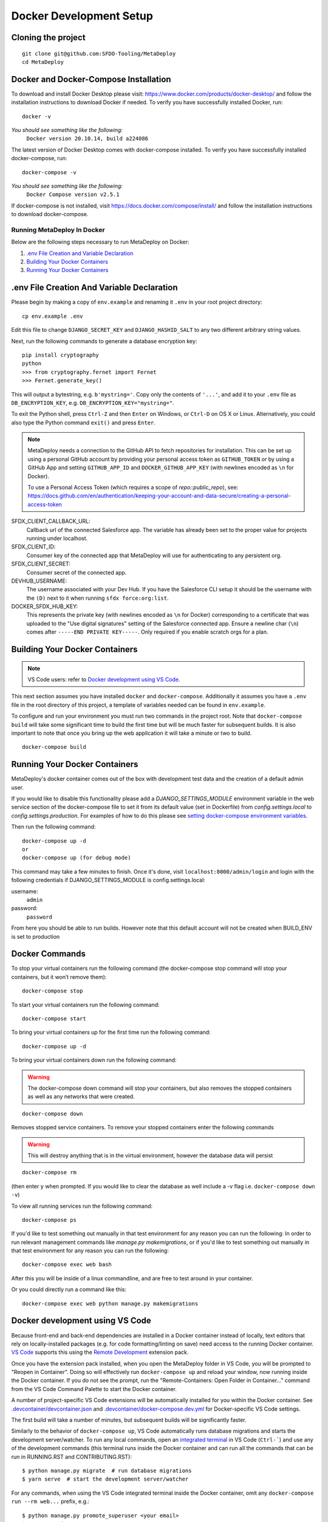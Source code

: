 ========================
Docker Development Setup
========================

Cloning the project
-------------------

::

    git clone git@github.com:SFDO-Tooling/MetaDeploy
    cd MetaDeploy

Docker and Docker-Compose Installation
--------------------------------------

To download and install Docker Desktop please visit:
https://www.docker.com/products/docker-desktop/ and follow the installation
instructions to download Docker if needed. To verify you have successfully
installed Docker, run:

::

    docker -v

*You should see something like the following:*
    ``Docker version 20.10.14, build a224086``


The latest version of Docker Desktop comes with docker-compose installed. To
verify you have successfully installed docker-compose, run:

::

    docker-compose -v

*You should see something like the following:*
    ``Docker Compose version v2.5.1``

If docker-compose is not installed, visit
https://docs.docker.com/compose/install/ and follow the installation
instructions to download docker-compose.

Running MetaDeploy In Docker
============================

Below are the following steps necessary to run MetaDeploy on Docker:

1. `.env File Creation and Variable Declaration`_

2. `Building Your Docker Containers`_

3. `Running Your Docker Containers`_

.env File Creation And Variable Declaration
-------------------------------------------

Please begin by making a copy of ``env.example`` and renaming it ``.env`` in
your root project directory::

    cp env.example .env

Edit this file to change ``DJANGO_SECRET_KEY`` and ``DJANGO_HASHID_SALT`` to
any two different arbitrary string values.

Next, run the following commands to generate a database encryption key::

    pip install cryptography
    python
    >>> from cryptography.fernet import Fernet
    >>> Fernet.generate_key()

This will output a bytestring, e.g. ``b'mystring='``. Copy only the contents
of ``'...'``, and add it to your ``.env`` file as ``DB_ENCRYPTION_KEY``, e.g.
``DB_ENCRYPTION_KEY="mystring="``.

To exit the Python shell, press ``Ctrl-Z`` and then ``Enter`` on Windows, or
``Ctrl-D`` on OS X or Linux. Alternatively, you could also type the Python
command ``exit()`` and press ``Enter``.

.. note::

    MetaDeploy needs a connection to the GitHub API to fetch repositories for
    installation. This can be set up using a personal GitHub account by
    providing your personal access token as ``GITHUB_TOKEN`` *or* by using a
    GitHub App and setting ``GITHUB_APP_ID`` and ``DOCKER_GITHUB_APP_KEY`` (with
    newlines encoded as ``\n`` for Docker).

    To use a Personal Access Token (which requires a scope of
    `repo::public_repo`), see:
    https://docs.github.com/en/authentication/keeping-your-account-and-data-secure/creating-a-personal-access-token

SFDX_CLIENT_CALLBACK_URL:
    Callback url of the connected Salesforce app. The variable has already been
    set to the proper value for projects running under localhost.

SFDX_CLIENT_ID:
    Consumer key of the connected app that MetaDeploy will use for
    authenticating to any persistent org.

SFDX_CLIENT_SECRET:
    Consumer secret of the connected app.

DEVHUB_USERNAME:
    The username associated with your Dev Hub. If you have the Salesforce CLI
    setup it should be the username with the ``(D)`` next to it when running
    ``sfdx force:org:list``.

DOCKER_SFDX_HUB_KEY:
    This represents the private key (with newlines encoded as ``\n`` for Docker)
    corresponding to a certificate that was uploaded to the "Use digital
    signatures" setting of the Salesforce connected app. Ensure a newline char
    (``\n``) comes after ``-----END PRIVATE KEY-----``. Only required if you
    enable scratch orgs for a plan.

Building Your Docker Containers
-------------------------------

.. note::

    VS Code users: refer to `Docker development using VS Code`_.

This next section assumes you have installed ``docker`` and ``docker-compose``.
Additionally it assumes you have a ``.env`` file in the root directory of this
project, a template of variables needed can be found in ``env.example``.

To configure and run your environment you must run two commands in the project
root. Note that ``docker-compose build`` will take some significant time to
build the first time but will be much faster for subsequent builds. It is also
important to note that once you bring up the web application it will take a
minute or two to build.

::

    docker-compose build

Running Your Docker Containers
------------------------------

MetaDeploy's docker container comes out of the box with development test data
and the creation of a default admin user.

If you would like to disable this functionality please add a
`DJANGO_SETTINGS_MODULE` environment variable in the web service section of the
docker-compose file to set it from its default value (set in Dockerfile) from
`config.settings.local` to `config.settings.production`. For examples of how to
do this please see `setting docker-compose environment variables`_.

.. _setting docker-compose environment variables: https://docs.docker.com/compose/environment-variables/

Then run the following command:

::

    docker-compose up -d
    or
    docker-compose up (for debug mode)

This command may take a few minutes to finish. Once it's done, visit
``localhost:8000/admin/login`` and login with the following credentials if
DJANGO_SETTINGS_MODULE is config.settings.local:

username:
    ``admin``
password:
    ``password``

From here you should be able to run builds. However note that this default
account will not be created when BUILD_ENV is set to production

Docker Commands
---------------

To stop your virtual containers run the following command (the docker-compose
stop command will stop your containers, but it won’t remove them):

::

    docker-compose stop

To start your virtual containers run the following command:

::

    docker-compose start

To bring your virtual containers up for the first time run the following
command:

::

    docker-compose up -d

To bring your virtual containers down run the following command:

.. warning:: The docker-compose down command will stop your containers, but also removes the stopped containers as well as any networks that were created.

::

    docker-compose down

Removes stopped service containers. To remove your stopped containers enter the
following commands

.. warning:: This will destroy anything that is in the virtual environment, however the database data will persist

::

    docker-compose rm

(then enter ``y`` when prompted. If you would like to clear the database as well
include a -v flag i.e. ``docker-compose down -v``)

To view all running services run the following command:

::

    docker-compose ps

If you'd like to test something out manually in that test environment for any
reason you can run the following: In order to run relevant management commands
like `manage.py makemigrations`, or if you'd like to test something out manually
in that test environment for any reason you can run the following:

::

    docker-compose exec web bash

After this you will be inside of a linux commandline, and are free to test
around in your container.

Or you could directly run a command like this:

::

    docker-compose exec web python manage.py makemigrations

Docker development using VS Code
--------------------------------

Because front-end and back-end dependencies are installed in a Docker container
instead of locally, text editors that rely on locally-installed packages (e.g.
for code formatting/linting on save) need access to the running Docker
container. `VS Code`_ supports this using the `Remote Development`_ extension
pack.

Once you have the extension pack installed, when you open the MetaDeploy folder
in VS Code, you will be prompted to "Reopen in Container". Doing so will
effectively run ``docker-compose up`` and reload your window, now running inside
the Docker container. If you do not see the prompt, run the "Remote-Containers:
Open Folder in Container..." command from the VS Code Command Palette to start
the Docker container.

A number of project-specific VS Code extensions will be automatically installed
for you within the Docker container. See `.devcontainer/devcontainer.json
<.devcontainer/devcontainer.json>`_ and `.devcontainer/docker-compose.dev.yml
<.devcontainer/docker-compose.dev.yml>`_ for Docker-specific VS Code settings.

The first build will take a number of minutes, but subsequent builds will be
significantly faster.

Similarly to the behavior of ``docker-compose up``, VS Code automatically runs
database migrations and starts the development server/watcher. To run any local
commands, open an `integrated terminal`_ in VS Code (``Ctrl-```) and use any of
the development commands (this terminal runs inside the Docker container and can
run all the commands that can be run in RUNNING.RST and CONTRIBUTING.RST)::

    $ python manage.py migrate  # run database migrations
    $ yarn serve  # start the development server/watcher

For any commands, when using the VS Code integrated terminal inside the Docker
container, omit any ``docker-compose run --rm web...`` prefix, e.g.::

    $ python manage.py promote_superuser <your email>
    $ yarn test:js
    $ python manage.py truncate_data
    $ python manage.py populate_data

``yarn serve`` is run for you on connection to container. You can view the
running app at `<http://localhost:8080/>`_ in your browser.

For more detailed instructions and options, see the `VS Code documentation`_.

.. _VS Code: https://code.visualstudio.com/
.. _Remote Development: https://marketplace.visualstudio.com/items?itemName=ms-vscode-remote.vscode-remote-extensionpack
.. _integrated terminal: https://code.visualstudio.com/docs/editor/integrated-terminal
.. _VS Code documentation: https://code.visualstudio.com/docs/remote/containers
